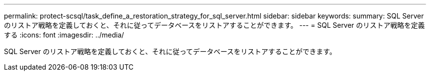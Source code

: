 ---
permalink: protect-scsql/task_define_a_restoration_strategy_for_sql_server.html 
sidebar: sidebar 
keywords:  
summary: SQL Server のリストア戦略を定義しておくと、それに従ってデータベースをリストアすることができます。 
---
= SQL Server のリストア戦略を定義する
:icons: font
:imagesdir: ../media/


[role="lead"]
SQL Server のリストア戦略を定義しておくと、それに従ってデータベースをリストアすることができます。
